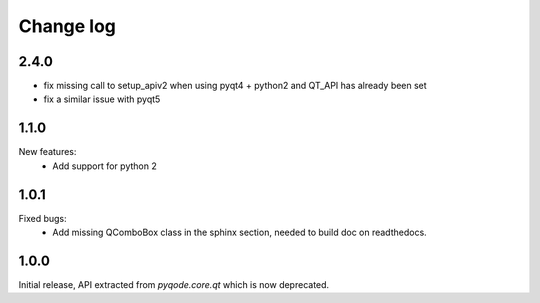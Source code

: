Change log
==========

2.4.0
-----

- fix missing call to setup_apiv2 when using pyqt4 + python2 and QT_API has
  already been set
- fix a similar issue with pyqt5

1.1.0
-----

New features:
    - Add support for python 2

1.0.1
-----

Fixed bugs:
    - Add missing QComboBox class in the sphinx section, needed to build doc on
      readthedocs.

1.0.0
-----

Initial release, API extracted from `pyqode.core.qt` which is now deprecated.
